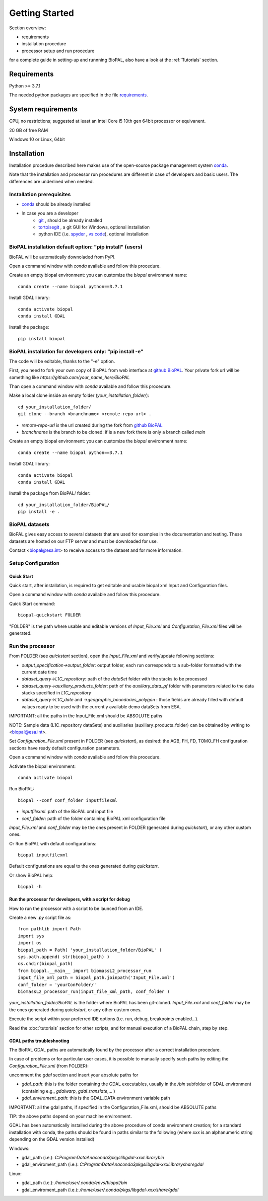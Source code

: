 Getting Started
===============

Section overview:

* requirements
* installation procedure
* processor setup and run procedure

for a complete guide in setting-up and runnning BioPAL, also have a look at the :ref:`Tutorials` section.

Requirements
------------

Python >= 3.7.1

The needed python packages are specified in the file `requirements`_.

.. _requirements: https://github.com/BioPAL/BioPAL/blob/main/requirements.txt


System requirements
-------------------
CPU, no restrictions; suggested at least an Intel Core i5 10th gen 64bit processor or equivanent.

20 GB of free RAM

Windows 10 or Linux, 64bit


Installation
------------

Installation procedure described here makes use of the open-source package management system `conda`_.

.. _conda: https://docs.conda.io/projects/conda/en/latest/

Note that the installation and processor run procedures are different in case of developers and basic users. 
The differences are underlined when needed. 


Installation prerequisites
^^^^^^^^^^^^^^^^^^^^^^^^^^

* `conda <https://docs.conda.io/projects/conda/en/latest/>`_  should be already installed
* In case you are a developer
    * `git <https://git-scm.com/>`_ , should be already installed
    * `tortoisegit <https://tortoisegit.org>`_ , a git GUI for Windows, optional installation  
    * python IDE (i.e. `spyder <https://www.spyder-ide.org/>`_ ,  `vs code <https://code.visualstudio.com>`_),  optional installation


BioPAL installation default option: "pip install" (users)
^^^^^^^^^^^^^^^^^^^^^^^^^^^^^^^^^^^^^^^^^^^^^^^^^^^^^^^^^

BioPAL will be automatically downoladed from PyPI.

Open a command window with *conda* available and follow this procedure.

Create an empty biopal environment: you can customize the *biopal* environment name::

    conda create --name biopal python==3.7.1

Install GDAL library::

    conda activate biopal
    conda install GDAL

Install the package::	

    pip install biopal


BioPAL installation for developers only: "pip install -e"
^^^^^^^^^^^^^^^^^^^^^^^^^^^^^^^^^^^^^^^^^^^^^^^^^^^^^^^^^

The code will be editable, thanks to the "-e" option.

First, you need to fork your own copy of BioPAL from web interface at `github BioPAL <https://github.com/BioPAL/BioPAL>`_.
Your private fork url will be something like *https://github.com/your_name_here/BioPAL*

Than open a command window with *conda* available and follow this procedure.

Make a local clone inside an empty folder (*your_installation_folder/*)::
    
    cd your_installation_folder/
    git clone --branch <branchname> <remote-repo-url> .

* *remote-repo-url* is the url created during the fork from `github BioPAL <https://github.com/BioPAL/BioPAL>`_
* *branchname* is the branch to be cloned: if is a new fork there is only a branch called *main*

Create an empty biopal environment: you can customize the *biopal* environment name::

    conda create --name biopal python==3.7.1
		
Install GDAL library::

    conda activate biopal
    conda install GDAL

Install the package from BioPAL/ folder::

    cd your_installation_folder/BioPAL/
    pip install -e .


BioPAL datasets
^^^^^^^^^^^^^^^

BioPAL gives easy access to several datasets that are used for examples in the documentation and testing. 
These datasets are hosted on our FTP server and must be downloaded for use. 

Contact <biopal@esa.int> to receive access to the dataset and for more information.


Setup Configuration
^^^^^^^^^^^^^^^^^^^

Quick Start
"""""""""""
Quick start, after installation, is required to get editable and usable biopal xml Input and Configuration files.

Open a command window with *conda* available and follow this procedure.

Quick Start command::

    biopal-quickstart FOLDER

"FOLDER" is the path where usable and editable versions of `Input_File.xml` 
and `Configuration_File.xml` files will be generated.

Run the processor
^^^^^^^^^^^^^^^^^

From FOLDER (see *quickstart* section), open the *Input_File.xml* and verify/update following sections:

* *output_specification->output_folder*: output folder, each run corresponds to a sub-folder formatted with the current date time
* *dataset_query->L1C_repository*: path of the *dataSet* folder with the stacks to be processed
* *dataset_query->auxiliary_products_folder*: path of the *auxiliary_data_pf* folder with parameters related to the data stacks specified in *L1C_repository*
* *dataset_query->L1C_date* and *->geographic_boundaries_polygon* : those fields are already filled with default values ready to be used with the currently available demo dataSets from ESA.

IMPORTANT: all the paths in the Input_File.xml should be ABSOLUTE paths

NOTE: Sample data (L1C_repository dataSets) and auxiliaries (auxiliary_products_folder) can be obtained by writing to <biopal@esa.int>.

Set *Configuration_File.xml* present in FOLDER (see *quickstart*), as desired:
the AGB, FH, FD, TOMO_FH configuration sections have ready default configuration parameters.

Open a command window with *conda* available and follow this procedure.

Activate the biopal environment::
    
    conda activate biopal

Run BioPAL::

    biopal --conf conf_folder inputfilexml

* *inputfilexml*: path of the BioPAL xml input file 
* *conf_folder*:  path of the folder containing BioPAL xml configuration file

*Input_File.xml* and *conf_folder* may be the ones present in FOLDER (generated during *quickstart*), 
or any other custom ones.

Or Run BioPAL with default configurations::

    biopal inputfilexml

Default configurations are equal to the ones generated during *quickstart*.

Or show BioPAL help::

    biopal -h


Run the processor for developers, with a script for debug
"""""""""""""""""""""""""""""""""""""""""""""""""""""""""

How to run the processor with a script to be launced from an IDE.

Create a new *.py* script file as::

    from pathlib import Path
    import sys
    import os
    biopal_path = Path( 'your_installation_folder/BioPAL' )
    sys.path.append( str(biopal_path) )
    os.chdir(biopal_path)
    from biopal.__main__ import biomassL2_processor_run
    input_file_xml_path = biopal_path.joinpath('Input_File.xml')
    conf_folder = 'yourConFolder/'
    biomassL2_processor_run(input_file_xml_path, conf_folder )

*your_installation_folder/BioPAL* is the folder where BioPAL has been git-cloned.
*Input_File.xml* and *conf_folder* may be the ones generated during *quickstart*, or any other custom ones.

Execute the script within your preferred IDE options (i.e. run, debug, breakpoints enabled...).

Read the :doc:`tutorials` section for other scripts, and for manual execution of a BioPAL chain, step by step.

	
GDAL paths troubleshooting
""""""""""""""""""""""""""
The BioPAL GDAL paths are automatically found by the processor after a correct installation procedure.

In case of problems or for particular user cases, it is possible to manually specify such paths
by editing the *Configuration_File.xml* (from FOLDER):

uncomment the *gdal* section and insert your absolute paths for

* *gdal_path*: this is the folder containing the GDAL executables, usually in the */bin* subfolder of GDAL environment (containing e.g., *gdalwarp*, *gdal_translate*,... )
* *gdal_enviroment_path*: this is the GDAL_DATA environment variable path

IMPORTANT: all the gdal paths, if specified in the Configuration_File.xml, should be ABSOLUTE paths

TIP: the above paths depend on your machine environment. 

GDAL has been automatically installed during the above procedure of conda environment creation; 
for a standard installation with conda, the paths should be found in paths similar to the following (where *xxx* is an alphanumeric string depending on the GDAL version installed)

Windows:

* gdal_path (i.e.): *C:\ProgramData\Anaconda3\pkgs\libgdal-xxx\Library\bin*
* gdal_enviroment_path (i.e.): *C:\ProgramData\Anaconda3\pkgs\libgdal-xxx\Library\share\gdal*

Linux:

* gdal_path (i.e.): */home/user/.conda/envs/biopal/bin*
* gdal_enviroment_path (i.e.): */home/user/.conda/pkgs/libgdal-xxx/share/gdal*